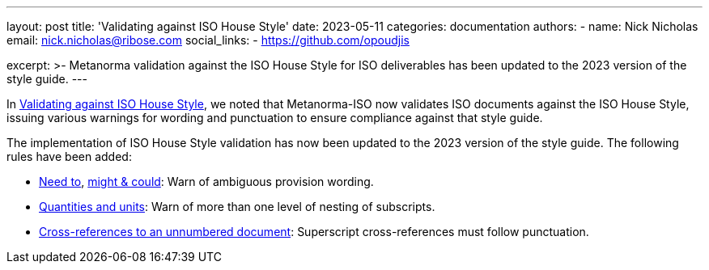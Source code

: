 ---
layout: post
title: 'Validating against ISO House Style'
date: 2023-05-11
categories: documentation
authors:
  -
    name: Nick Nicholas
    email: nick.nicholas@ribose.com
    social_links:
      - https://github.com/opoudjis

excerpt: >-
  Metanorma validation against the ISO House Style for ISO deliverables
  has been updated to the 2023 version of the style guide.
---

In link:/blog/2022-03-13-iso-house-style.adoc/[Validating against ISO House Style],
we noted that Metanorma-ISO now validates ISO documents against the ISO House Style,
issuing various warnings for wording and punctuation to ensure compliance against
that style guide.

The implementation of ISO House Style validation has now been updated to the 2023
version of the style guide. The following rules have been added:

* https://www.iso.org/ISO-house-style.html#iso-hs-s-text-r-s-need[Need to],
https://www.iso.org/ISO-house-style.html#iso-hs-s-text-r-s-might[might & could]:
Warn of ambiguous provision wording.
* https://www.iso.org/ISO-house-style.html#iso-hs-s-text-r-s-quantity[Quantities and units]:
Warn of more than one level of nesting of subscripts.
* https://www.iso.org/ISO-house-style.html#iso-hs-s-text-r-r-ref_unnumbered[Cross-references to an unnumbered document]:
Superscript cross-references must follow punctuation.

